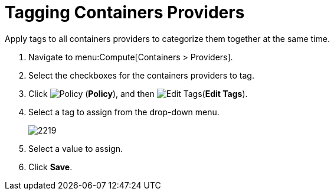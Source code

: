= Tagging Containers Providers

Apply tags to all containers providers to categorize them together at the same time.

. Navigate to menu:Compute[Containers > Providers].
. Select the checkboxes for the containers providers to tag.
. Click  image:1941.png[Policy] (*Policy*), and then  image:1851.png[Edit Tags](*Edit Tags*).
. Select a tag to assign from the drop-down menu.
+
image:2219.png[]
+
. Select a value to assign.
. Click *Save*.




